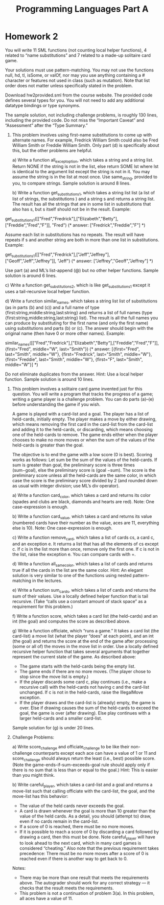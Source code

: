 #+TITLE: Programming Languages Part A

* Homework 2
You will write 11 SML functions (not counting local helper functions), 4 related
to “name substitutions” and 7 related to a made-up solitaire card game.

Your solutions must use pattern-matching. You may not use the functions null,
hd, tl, isSome, or valOf, nor may you use anything containing a # character or
features not used in class (such as mutation). Note that list order does not
matter unless specifically stated in the problem.

Download hw2provided.sml from the course website. The provided code defines
several types for you. You will not need to add any additional datatype bindings
or type synonyms.

The sample solution, not including challenge problems, is roughly 130 lines,
including the provided code. Do not miss the “Important Caveat” and “Assessment”
after the “Type Summary.”

1. This problem involves using first-name substitutions to come up with
   alternate names. For example, Fredrick William Smith could also be Fred
   William Smith or Freddie William Smith. Only part (d) is specifically about
   this, but the other problems are helpful.

   a) Write a function all_except_option, which takes a string and a string
      list. Return NONE if the string is not in the list, else return SOME lst
      where lst is identical to the argument list except the string is not in
      it. You may assume the string is in the list at most once. Use
      same_string, provided to you, to compare strings. Sample solution is
      around 8 lines.

   b) Write a function get_substitutions1, which takes a string list list (a
      list of list of strings, the substitutions ) and a string s and returns a
      string list. The result has all the strings that are in some list in
      substitutions that also has s, but s itself should not be in the result.
      Example:

      #+begin_example sml
get_substitutions1([["Fred","Fredrick"],["Elizabeth","Betty"],["Freddie","Fred","F"]], "Fred")
(* answer: ["Fredrick","Freddie","F"] *)
      #+end_example

      Assume each list in substitutions has no repeats. The result will have
      repeats if s and another string are both in more than one list in
      substitutions. Example:

      #+begin_example sml
get_substitutions1([["Fred","Fredrick"],["Jeff","Jeffrey"],["Geoff","Jeff","Jeffrey"]],
"Jeff")
(* answer: ["Jeffrey","Geoff","Jeffrey"] *)
      #+end_example

      Use part (a) and ML’s list-append (@) but no other helper functions.
      Sample solution is around 6 lines.

   c) Write a function get_substitutions2, which is like get_substitutions1
      except it uses a tail-recursive local helper function.

   d) Write a function similar_names, which takes a string list list of substitutions (as in parts (b) and (c)) and a full name of type {first:string,middle:string,last:string} and returns a list of full names (type {first:string,middle:string,last:string} list). The result is all the full names you can produce by substituting for the first name (and only the first name) using substitutions and parts (b) or (c). The answer should begin with the original name (then have 0 or more other names). Example:

      #+begin_example sml
similar_names([["Fred","Fredrick"],["Elizabeth","Betty"],["Freddie","Fred","F"]],
{first="Fred", middle="W", last="Smith"})
(* answer: [{first="Fred", last="Smith", middle="W"},
{first="Fredrick", last="Smith", middle="W"},
{first="Freddie", last="Smith", middle="W"},
{first="F", last="Smith", middle="W"}] *)
      #+end_example

      Do not eliminate duplicates from the answer. Hint: Use a local helper
      function. Sample solution is around 10 lines.

2. This problem involves a solitaire card game invented just for this question.
   You will write a program that tracks the progress of a game; writing a game
   player is a challenge problem. You can do parts (a)–(e) before understanding
   the game if you wish.

   A game is played with a card-list and a goal. The player has a list of
   held-cards, initially empty. The player makes a move by either drawing, which
   means removing the first card in the card-list from the card-list and adding
   it to the held-cards, or discarding, which means choosing one of the
   held-cards to remove. The game ends either when the player chooses to make no
   more moves or when the sum of the values of the held-cards is greater than
   the goal.

   The objective is to end the game with a low score (0 is best). Scoring works
   as follows: Let sum be the sum of the values of the held-cards. If sum is
   greater than goal, the preliminary score is three times (sum−goal), else the
   preliminary score is (goal −sum). The score is the preliminary score unless
   all the held-cards are the same color, in which case the score is the
   preliminary score divided by 2 (and rounded down as usual with integer
   division; use ML’s div operator).

   a) Write a function card_color, which takes a card and returns its color
      (spades and clubs are black, diamonds and hearts are red). Note: One
      case-expression is enough.

   b) Write a function card_value, which takes a card and returns its value
      (numbered cards have their number as the value, aces are 11, everything
      else is 10). Note: One case-expression is enough.

   c) Write a function remove_card, which takes a list of cards cs, a card c,
      and an exception e. It returns a list that has all the elements of cs
      except c. If c is in the list more than once, remove only the first one.
      If c is not in the list, raise the exception e. You can compare cards with
      =.

   d) Write a function all_same_color, which takes a list of cards and returns
      true if all the cards in the list are the same color. Hint: An elegant
      solution is very similar to one of the functions using nested
      pattern-matching in the lectures.

   e) Write a function sum_cards, which takes a list of cards and returns the
      sum of their values. Use a locally defined helper function that is tail
      recursive. (Take “calls use a constant amount of stack space” as a
      requirement for this problem.)

   f) Write a function score, which takes a card list (the held-cards) and an
      int (the goal) and computes the score as described above.

   g) Write a function officiate, which “runs a game.” It takes a card list (the
      card-list) a move list (what the player “does” at each point), and an int
      (the goal) and returns the score at the end of the game after processing
      (some or all of) the moves in the move list in order. Use a locally
      defined recursive helper function that takes several arguments that
      together represent the current state of the game. As described above:

      + The game starts with the held-cards being the empty list.
      + The game ends if there are no more moves. (The player chose to stop
        since the move list is empty.)
      + If the player discards some card c, play continues (i.e., make a
        recursive call) with the held-cards not having c and the card-list
        unchanged. If c is not in the held-cards, raise the IllegalMove
        exception.
      + If the player draws and the card-list is (already) empty, the game is
        over. Else if drawing causes the sum of the held-cards to exceed the
        goal, the game is over (after drawing). Else play continues with a
        larger held-cards and a smaller card-list.

   Sample solution for (g) is under 20 lines.

3. Challenge Problems:

   a) Write score_challenge and officiate_challenge to be like their
      non-challenge counterparts except each ace can have a value of 1 or 11 and
      score_challenge should always return the least (i.e., best) possible
      score. (Note the game-ends-if-sum-exceeds-goal rule should apply only if
      there is no sum that is less than or equal to the goal.) Hint: This is
      easier than you might think.

   b) Write careful_player, which takes a card-list and a goal and returns a
      move-list such that calling officiate with the card-list, the goal, and
      the move-list has this behavior:

      + The value of the held cards never exceeds the goal.
      + A card is drawn whenever the goal is more than 10 greater than the value
        of the held cards. As a detail, you should (attempt to) draw, even if no
        cards remain in the card-list.
      + If a score of 0 is reached, there must be no more moves.
      + If it is possible to reach a score of 0 by discarding a card followed by
        drawing a card, then this must be done. Note careful_player will have to
        look ahead to the next card, which in many card games is considered
        “cheating.” Also note that the previous requirement takes precedence:
        There must be no more moves after a score of 0 is reached even if there
        is another way to get back to 0.

   Notes:
   + There may be more than one result that meets the requirements above. The
     autograder should work for any correct strategy — it checks that the result
     meets the requirements.
   + This problem is not a continuation of problem 3(a). In this problem, all
     aces have a value of 11.
